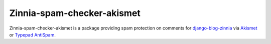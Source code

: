 ===========================
Zinnia-spam-checker-akismet
===========================

Zinnia-spam-checker-akismet is a package providing spam protection on
comments for `django-blog-zinnia`_ via `Akismet`_ or `Typepad AntiSpam`_.

.. _django-blog-zinnia: http://django-blog-zinnia.com
.. _Akismet: http://akismet.com/
.. _Typepad AntiSpam: http://antispam.typepad.com/
